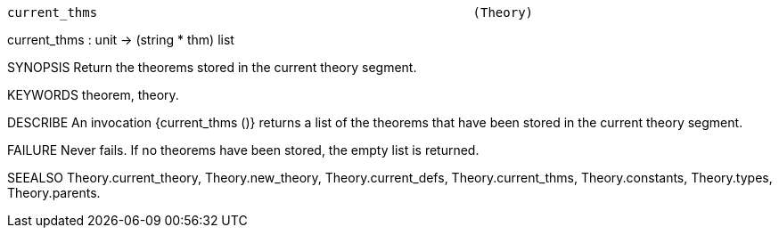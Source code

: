 ----------------------------------------------------------------------
current_thms                                                  (Theory)
----------------------------------------------------------------------
current_thms : unit -> (string * thm) list

SYNOPSIS
Return the theorems stored in the current theory segment.

KEYWORDS
theorem, theory.

DESCRIBE
An invocation {current_thms ()} returns a list of the theorems that
have been stored in the current theory segment.

FAILURE
Never fails. If no theorems have been stored, the empty list is returned.

SEEALSO
Theory.current_theory, Theory.new_theory, Theory.current_defs,
Theory.current_thms, Theory.constants, Theory.types, Theory.parents.

----------------------------------------------------------------------
